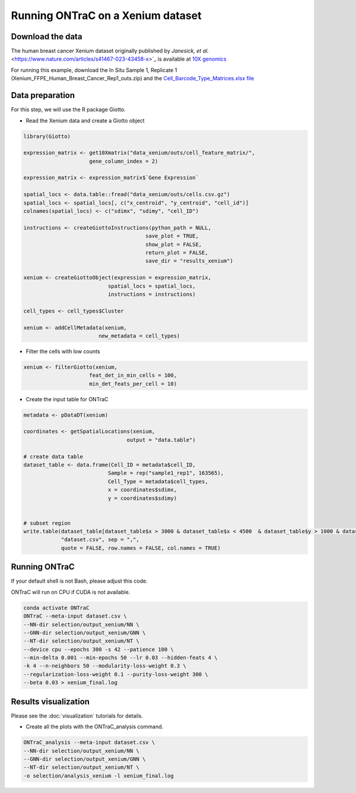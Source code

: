 Running ONTraC on a Xenium dataset
===================================

Download the data
------------------

The human breast cancer Xenium dataset originally published by `Janesick, et al.` <https://www.nature.com/articles/s41467-023-43458-x>`_ 
is available at `10X genomics <https://www.10xgenomics.com/products/xenium-in-situ/preview-dataset-human-breast>`_  

For running this example, download the In Situ Sample 1, Replicate 1 
(Xenium_FFPE_Human_Breast_Cancer_Rep1_outs.zip) and the `Cell_Barcode_Type_Matrices.xlsx file <https://cdn.10xgenomics.com/raw/upload/v1695234604/Xenium%20Preview%20Data/Cell_Barcode_Type_Matrices.xlsx>`_  


Data preparation
-----------------

For this step, we will use the R package Giotto.

- Read the Xenium data and create a Giotto object

.. code-block:: console

   library(Giotto)
   
   expression_matrix <- get10Xmatrix("data_xenium/outs/cell_feature_matrix/",
                        gene_column_index = 2)
   
   expression_matrix <- expression_matrix$`Gene Expression`
   
   spatial_locs <- data.table::fread("data_xenium/outs/cells.csv.gz")
   spatial_locs <- spatial_locs[, c("x_centroid", "y_centroid", "cell_id")]
   colnames(spatial_locs) <- c("sdimx", "sdimy", "cell_ID")
   
   instructions <- createGiottoInstructions(python_path = NULL,
                                          save_plot = TRUE,
                                          show_plot = FALSE,
                                          return_plot = FALSE,
                                          save_dir = "results_xenium")
   
   xenium <- createGiottoObject(expression = expression_matrix,
                              spatial_locs = spatial_locs,
                              instructions = instructions)
   
   cell_types <- cell_types$Cluster
   
   xenium <- addCellMetadata(xenium,
                           new_metadata = cell_types)


- Filter the cells with low counts

.. code-block:: console

   xenium <- filterGiotto(xenium,
                        feat_det_in_min_cells = 100,
                        min_det_feats_per_cell = 10)


- Create the input table for ONTraC

.. code-block:: console

   metadata <- pDataDT(xenium)
   
   coordinates <- getSpatialLocations(xenium,
                                    output = "data.table")
   
   # create data table
   dataset_table <- data.frame(Cell_ID = metadata$cell_ID,
                              Sample = rep("sample1_rep1", 163565),
                              Cell_Type = metadata$cell_types,
                              x = coordinates$sdimx,
                              y = coordinates$sdimy)
   
   
   # subset region
   write.table(dataset_table[dataset_table$x > 3000 & dataset_table$x < 4500  & dataset_table$y > 1000 & dataset_table$y < 2500, ], 
               "dataset.csv", sep = ",", 
               quote = FALSE, row.names = FALSE, col.names = TRUE)


Running ONTraC
--------------

If your default shell is not Bash, please adjust this code.

ONTraC will run on CPU if CUDA is not available.

.. code-block:: console

   conda activate ONTraC
   ONTraC --meta-input dataset.csv \
   --NN-dir selection/output_xenium/NN \
   --GNN-dir selection/output_xenium/GNN \
   --NT-dir selection/output_xenium/NT \
   --device cpu --epochs 300 -s 42 --patience 100 \
   --min-delta 0.001 --min-epochs 50 --lr 0.03 --hidden-feats 4 \
   -k 4 --n-neighbors 50 --modularity-loss-weight 0.3 \
   --regularization-loss-weight 0.1 --purity-loss-weight 300 \
   --beta 0.03 > xenium_final.log


Results visualization
---------------------

Please see the :doc:`visualization` tutorials for details.

- Create all the plots with the ONTraC_analysis command.

.. code-block:: console

   ONTraC_analysis --meta-input dataset.csv \
   --NN-dir selection/output_xenium/NN \
   --GNN-dir selection/output_xenium/GNN \
   --NT-dir selection/output_xenium/NT \
   -o selection/analysis_xenium -l xenium_final.log

.. image:: images/xenium/cell_NT_score.png
  :width: 700
  :alt: Cell level NT score

